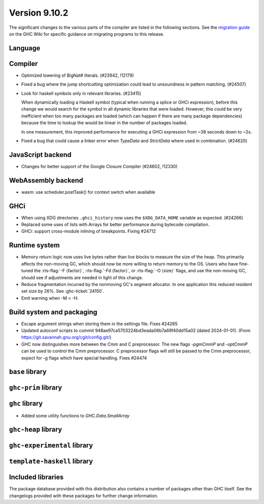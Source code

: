 .. _release-9-10-1:

Version 9.10.2
==============
The significant changes to the various parts of the compiler are listed in the
following sections. See the `migration guide
<https://gitlab.haskell.org/ghc/ghc/-/wikis/migration/9.10>`_ on the GHC Wiki
for specific guidance on migrating programs to this release.

Language
~~~~~~~~



Compiler
~~~~~~~~

- Optimized lowering of BigNat# literals. (#23942, !12179)

- Fixed a bug where the jump shortcutting optimization could lead to unsoundness in pattern matching. (#24507)

- Look for haskell symbols only in relevant libraries. (#23415)

  When dynamically loading a Haskell symbol (typical when running a splice or
  GHCi expression), before this change we would search for the symbol in
  all dynamic libraries that were loaded. However, this could be very
  inefficient when too many packages are loaded (which can happen if there are
  many package dependencies) because the time to lookup the would be
  linear in the number of packages loaded.

  In one measurement, this improved performance for executing a GHCi expression
  from ~38 seconds down to ~2s.

- Fixed a bug that could cause a linker error when `TypeData` and `StrictData`
  where used in combination. (#24620)

JavaScript backend
~~~~~~~~~~~~~~~~~~

- Changes for better support of the Google Closure Compiler (#24602, !12330)

WebAssembly backend
~~~~~~~~~~~~~~~~~~~

- wasm: use scheduler.postTask() for context switch when available

GHCi
~~~~

- When using XDG directories ``.ghci_history`` now uses the ``$XDG_DATA_HOME`` variable as expected. (#24266)

- Replaced some uses of lists with Arrays for better performance during bytecode compilation.

- GHCi: support cross-module inlining of breakpoints. Fixing #24712

Runtime system
~~~~~~~~~~~~~~

- Memory return logic now uses live bytes rather than live blocks to measure the size of the heap.
  This primarily affects the non-moving GC, which should now be more willing to return memory to the OS.
  Users who have fine-tuned the :rts-flag:`-F ⟨factor⟩`, :rts-flag:`-Fd ⟨factor⟩`, or :rts-flag:`-O ⟨size⟩` flags,
  and use the non-moving GC, should see if adjustments are needed in light of this change.

- Reduce fragmentation incurred by the nonmoving GC's segment allocator. In one application this reduced resident set size by 26%. See :ghc-ticket:`24150`.

- Emit warning when -M < -H.

Build system and packaging
~~~~~~~~~~~~~~~~~~~~~~~~~~

- Escape argument strings when storing them in the settings file. Fixes #24265

- Updated autoconf scripts to commit 948ae97ca5703224bd3eada06b7a69f40dd15a02 (dated 2024-01-01).
  (From https://git.savannah.gnu.org/cgit/config.git/)

- GHC now distinguishes more between the Cmm and C preprocessor. The new flags
  `-pgmCmmP` and `-optCmmP` can be used to control
  the Cmm preprocessor. C preprocessor flags will still be passed to the Cmm
  preprocessor, expect for -g flags which have special handling. Fixes #24474

``base`` library
~~~~~~~~~~~~~~~~




``ghc-prim`` library
~~~~~~~~~~~~~~~~~~~~


``ghc`` library
~~~~~~~~~~~~~~~

- Added some utility functions to `GHC.Data.SmallArray`

``ghc-heap`` library
~~~~~~~~~~~~~~~~~~~~

``ghc-experimental`` library
~~~~~~~~~~~~~~~~~~~~~~~~~~~~


``template-haskell`` library
~~~~~~~~~~~~~~~~~~~~~~~~~~~~


Included libraries
~~~~~~~~~~~~~~~~~~

The package database provided with this distribution also contains a number of
packages other than GHC itself. See the changelogs provided with these packages
for further change information.

